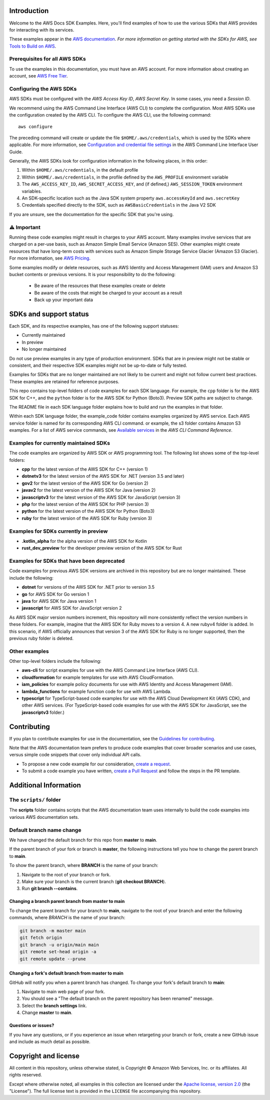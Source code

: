 .. Copyright Amazon.com, Inc. or its affiliates. All Rights Reserved.

   This work is licensed under a Creative Commons Attribution-NonCommercial-ShareAlike 4.0
   International License (the "License"). You may not use this file except in compliance with the
   License. A copy of the License is located at http://creativecommons.org/licenses/by-nc-sa/4.0/.

   This file is distributed on an "AS IS" BASIS, WITHOUT WARRANTIES OR CONDITIONS OF ANY KIND,
   either express or implied. See the License for the specific language governing permissions and
   limitations under the License.


Introduction
============

Welcome to the AWS Docs SDK Examples. Here, you'll find examples of how to use the various SDKs that
AWS provides for interacting with its services.

These examples appear in the `AWS documentation <https://docs.aws.amazon.com>`_. *For more
information on getting started with the SDKs for AWS, see* `Tools to Build on AWS <https://aws.amazon.com/getting-started/tools-sdks/>`_.


Prerequisites for all AWS SDKs
------------------------------

To use the examples in this documentation, you must have an AWS account. For more information about creating an account, see `AWS Free Tier <https://aws.amazon.com/free/>`_. 

Configuring the AWS SDKs
------------------------

AWS SDKs must be configured with the *AWS Access Key ID*, *AWS Secret Key*. In some cases, you need a *Session ID*.

We recommend using the AWS Command Line Interface (AWS CLI) to complete the configuration.
Most AWS SDKs use the configuration created by the AWS CLI.
To configure the AWS CLI, use the following command: ::

   aws configure

The preceding command will create or update the file ``$HOME/.aws/credentials``, which is used by the SDKs where applicable.
For more information, see `Configuration and credential file settings <https://docs.aws.amazon.com/cli/latest/userguide/cli-configure-files.html>`_ in the AWS Command Line Interface User Guide.

Generally, the AWS SDKs look for configuration information in the following places, in this order:

1. Within ``$HOME/.aws/credentials``, in the default profile
2. Within ``$HOME/.aws/credentials``, in the profile defined by the ``AWS_PROFILE`` environment variable
3. The ``AWS_ACCESS_KEY_ID``, ``AWS_SECRET_ACCESS_KEY``, and (if defined,) ``AWS_SESSION_TOKEN`` environment variables.
4. An SDK-specific location such as the Java SDK system property ``aws.accessKeyId`` and ``aws.secretKey``
5. Credentials specified directly to the SDK, such as ``AWSBasicCredentials`` in the Java V2 SDK

If you are unsure, see the documentation for the specific SDK that you're using.


⚠️ Important
------------

Running these code examples might result in charges to your AWS account.
Many examples involve services that are charged on a per-use basis, such as Amazon Simple Email Service (Amazon SES).
Other examples might create resources that have long-term costs with services such as Amazon Simple Storage Service Glacier (Amazon S3 Glacier).
For more information, see `AWS Pricing <https://aws.amazon.com/pricing/>`_.

Some examples modify or delete resources, such as AWS Identity and Access Management (IAM) users and Amazon S3 bucket contents or previous versions.
It is your responsibility to do the following:

 * Be aware of the resources that these examples create or delete
 * Be aware of the costs that might be charged to your account as a result
 * Back up your important data

SDKs and support status
=======================

Each SDK, and its respective examples, has one of the following support statuses:

* Currently maintained
* In preview 
* No longer maintained

Do not use preview examples in any type of production environment.
SDKs that are in preview might not be stable or consistent, and their respective SDK examples might not be up-to-date or fully tested.

Examples for SDKs that are no longer maintained are not likely to be current and might not follow current best practices.
These examples are retained for reference purposes.

This repo contains top-level folders of code examples for each SDK language.
For example, the ``cpp`` folder is for the AWS SDK for C++, and the ``python`` folder is for the AWS SDK for Python (Boto3).
Preview SDK paths are subject to change.

The README file in each SDK language folder explains how to build and run the examples in that folder.

Within each SDK language folder, the example_code folder contains examples organized by AWS service.
Each AWS service folder is named for its corresponding AWS CLI command. 
or example, the s3 folder contains Amazon S3 examples. For a list of AWS service commands, see `Available services <https://awscli.amazonaws.com/v2/documentation/api/latest/reference/index.html#available-services>`_ in the *AWS CLI Command Reference*.

Examples for currently maintained SDKs
--------------------------------------

The code examples are organized by AWS SDK or AWS programming tool. The following list shows some of the top-level folders:

* **cpp** for the latest version of the AWS SDK for C++ (version 1)
* **dotnetv3** for the latest version of the AWS SDK for .NET (version 3.5 and later)
* **gov2** for the latest version of the AWS SDK for Go (version 2)
* **javav2** for the latest version of the AWS SDK for Java (version 2)
* **javascriptv3** for the latest version of the AWS SDK for JavaScript (version 3)
* **php** for the latest version of the AWS SDK for PHP (version 3)
* **python** for the latest version of the AWS SDK for Python (Boto3)
* **ruby** for the latest version of the AWS SDK for Ruby (version 3)


Examples for SDKs currently in preview 
--------------------------------------

* **.kotlin_alpha** for the alpha version of the AWS SDK for Kotlin
* **rust_dev_preview** for the developer preview version of the AWS SDK for Rust

Examples for SDKs that have been deprecated
-------------------------------------------

Code examples for previous AWS SDK versions are archived in this repository but are no longer maintained. These include the following:

* **dotnet** for versions of the AWS SDK for .NET prior to version 3.5
* **go** for AWS SDK for Go version 1
* **java** for AWS SDK for Java version 1
* **javascript** for AWS SDK for JavaScript version 2

As AWS SDK major version numbers increment, this repository will more consistently reflect the version numbers in these folders.
For example, imagine that the AWS SDK for Ruby moves to a version 4.
A new rubyv4 folder is added. In this scenario, if AWS officially announces that version 3 of the AWS SDK for Ruby is no longer supported,
then the previous ruby folder is deleted.

Other examples
--------------

Other top-level folders include the following:

* **aws-cli** for script examples for use with the AWS Command Line Interface (AWS CLI).
* **cloudformation** for example templates for use with AWS CloudFormation.
* **iam_policies** for example policy documents for use with AWS Identity and Access Management (IAM).
* **lambda_functions** for example function code for use with AWS Lambda.
* **typescript** for TypeScript-based code examples for use with the AWS Cloud Development Kit (AWS CDK), and other AWS services.
  (For TypeScript-based code examples for use with the AWS SDK for JavaScript, see the **javascriptv3** folder.)



Contributing
============

If you plan to contribute examples for use in the documentation, see the `Guidelines for contributing <CONTRIBUTING.md>`_. 

Note that the AWS documentation team prefers to produce code examples that cover broader scenarios and use 
cases, versus simple code snippets that cover only individual API calls.

* To propose a new code example for our consideration, `create a request <https://github.com/awsdocs/aws-doc-sdk-examples/issues/new?assignees=&labels=code+sample+request&template=request-new-code-example.md&title=%5BNEW+EXAMPLE+REQUEST%5D+%3C%3CProvide+a+title+for+this+proposal%3E%3E>`_.
* To submit a code example you have written, `create a Pull Request <https://github.com/awsdocs/aws-doc-sdk-examples/compare>`_ and follow the steps in the PR template.



Additional Information
======================

The ``scripts/`` folder
-----------------------

The **scripts** folder contains scripts that the AWS documentation team uses internally to build the code examples into various AWS documentation sets.


Default branch name change
--------------------------

We have changed the default branch for this repo from **master** to **main**.

If the parent branch of your fork or branch is **master**,
the following instructions tell you how to change the parent branch to **main**.

To show the parent branch,
where **BRANCH** is the name of your branch:

1. Navigate to the root of your branch or fork.
2. Make sure your branch is the current branch (**git checkout BRANCH**).
3. Run **git branch --contains**.

Changing a branch parent branch from master to main
~~~~~~~~~~~~~~~~~~~~~~~~~~~~~~~~~~~~~~~~~~~~~~~~~~~

To change the parent branch for your branch to **main**,
navigate to the root of your branch and enter the following commands,
where *BRANCH* is the name of your branch:

.. code-block:: sh
		
   git branch -m master main
   git fetch origin
   git branch -u origin/main main
   git remote set-head origin -a
   git remote update --prune

Changing a fork's default branch from master to main
~~~~~~~~~~~~~~~~~~~~~~~~~~~~~~~~~~~~~~~~~~~~~~~~~~~~

GitHub will notify you when a parent branch has changed.
To change your fork's default branch to **main**:

1. Navigate to main web page of your fork.
2. You should see a "The default branch on the parent repository has been renamed" message.
3. Select the **branch settings** link.
4. Change **master** to **main**.



Questions or issues?
~~~~~~~~~~~~~~~~~~~~

If you have any questions, or if you experience an issue when retargeting your branch or fork,
create a new GitHub issue and include as much detail as possible.


Copyright and license
=====================

All content in this repository, unless otherwise stated, is 
Copyright © Amazon Web Services, Inc. or its affiliates. All rights reserved.

Except where otherwise noted, all examples in this collection are licensed under the `Apache
license, version 2.0 <https://www.apache.org/licenses/LICENSE-2.0>`_ (the "License"). The full
license text is provided in the ``LICENSE`` file accompanying this repository.
